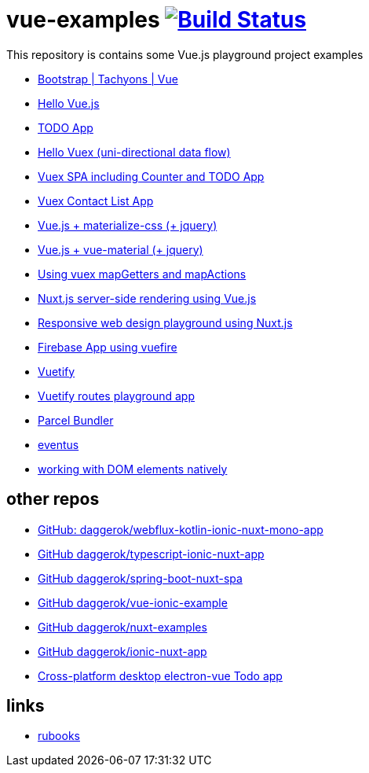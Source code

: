 = vue-examples image:https://travis-ci.org/daggerok/vue-examples.svg?branch=master["Build Status", link="https://travis-ci.org/daggerok/vue-examples"]

This repository is contains some Vue.js playground project examples

- link:./vue-bootstrap-css/[Bootstrap | Tachyons | Vue]
- link:hello-world/[Hello Vue.js]
- link:todo-list/[TODO App]
- link:hello-vuex/[Hello Vuex (uni-directional data flow)]
- link:vuex-counter-todo/[Vuex SPA including Counter and TODO App]
- link:vuex-contact-list/[Vuex Contact List App]
- link:materialize-css/[Vue.js + materialize-css (+ jquery)]
- link:vue-material/[Vue.js + vue-material (+ jquery)]
- link:vuex-map-getters-and-map-actions/[Using vuex mapGetters and mapActions]
- link:nuxt-server-side-rendering/[Nuxt.js server-side rendering using Vue.js]
- link:responsive-web-design/[Responsive web design playground using Nuxt.js]
- link:firebase-using-vuefire/[Firebase App using vuefire]
- link:vuetify/[Vuetify]
- link:some-vuetify-app/[Vuetify routes playground app]
- link:vue-parcel/[Parcel Bundler]
- link:eventbus/[eventus]
- link:refs-work-natively-with-DOM-elements/[working with DOM elements natively]

== other repos

- link:https://github.com/daggerok/webflux-kotlin-ionic-nuxt-mono-app[GitHub: daggerok/webflux-kotlin-ionic-nuxt-mono-app]
- link:https://github.com/daggerok/typescript-ionic-nuxt-app[GitHub daggerok/typescript-ionic-nuxt-app]
- link:https://github.com/daggerok/spring-boot-nuxt-spa[GitHub daggerok/spring-boot-nuxt-spa]
- link:https://github.com/daggerok/vue-ionic-example[GitHub daggerok/vue-ionic-example]
- link:https://github.com/daggerok/nuxt-examples[GitHub daggerok/nuxt-examples]
- link:https://github.com/daggerok/ionic-nuxt-app[GitHub daggerok/ionic-nuxt-app]
- link:https://github.com/daggerok/cross-platform-desktop-electron-vue-app[Cross-platform desktop electron-vue Todo app]

== links

- link:https://metanit.com/[rubooks]
